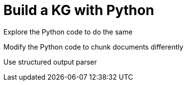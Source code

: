= Build a KG with Python
:order: 5
:type: lesson

Explore the Python code to do the same 

Modify the Python code to chunk documents differently

Use structured output parser
